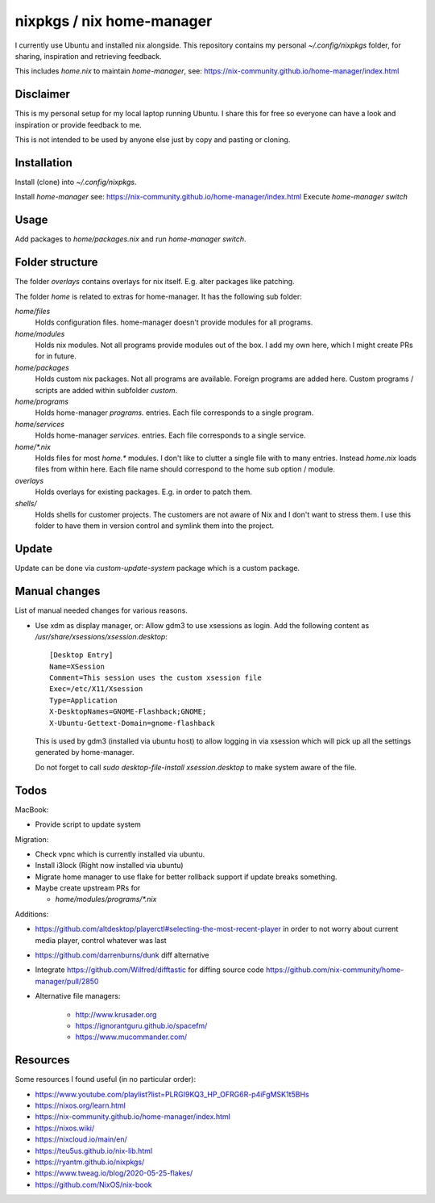 nixpkgs / nix home-manager
==========================

I currently use Ubuntu and installed nix alongside.
This repository contains my personal `~/.config/nixpkgs` folder,
for sharing, inspiration and retrieving feedback.

This includes `home.nix` to maintain `home-manager`,
see: https://nix-community.github.io/home-manager/index.html

Disclaimer
----------

This is my personal setup for my local laptop running Ubuntu.
I share this for free so everyone can have a look and inspiration or provide feedback to me.

This is not intended to be used by anyone else just by copy and pasting or cloning.

Installation
------------

Install (clone) into `~/.config/nixpkgs`.

Install `home-manager` see: https://nix-community.github.io/home-manager/index.html
Execute `home-manager switch`

Usage
-----

Add packages to `home/packages.nix` and run `home-manager switch`.

Folder structure
----------------

The folder `overlays` contains overlays for nix itself.
E.g. alter packages like patching.

The folder `home` is related to extras for home-manager.
It has the following sub folder:

`home/files`
   Holds configuration files.
   home-manager doesn't provide modules for all programs.

`home/modules`
   Holds nix modules.
   Not all programs provide modules out of the box.
   I add my own here, which I might create PRs for in future.

`home/packages`
   Holds custom nix packages.
   Not all programs are available.
   Foreign programs are added here.
   Custom programs / scripts are added within subfolder `custom`.

`home/programs`
   Holds home-manager `programs.` entries.
   Each file corresponds to a single program.

`home/services`
   Holds home-manager `services.` entries.
   Each file corresponds to a single service.

`home/*.nix`
    Holds files for most `home.*` modules.
    I don't like to clutter a single file with to many entries.
    Instead `home.nix` loads files from within here.
    Each file name should correspond to the home sub option / module.

`overlays`
    Holds overlays for existing packages.
    E.g. in order to patch them.

`shells/`
    Holds shells for customer projects.
    The customers are not aware of Nix and I don't want to stress them.
    I use this folder to have them in version control and symlink them into the
    project.

Update
------

Update can be done via `custom-update-system` package which is a custom package.

Manual changes
--------------

List of manual needed changes for various reasons.

* Use xdm as display manager, or: Allow gdm3 to use xsessions as login.
  Add the following content as `/usr/share/xsessions/xsession.desktop`::

      [Desktop Entry]
      Name=XSession
      Comment=This session uses the custom xsession file
      Exec=/etc/X11/Xsession
      Type=Application
      X-DesktopNames=GNOME-Flashback;GNOME;
      X-Ubuntu-Gettext-Domain=gnome-flashback

  This is used by gdm3 (installed via ubuntu host) to allow logging in via
  xsession which will pick up all the settings generated by home-manager.

  Do not forget to call `sudo desktop-file-install xsession.desktop` to make
  system aware of the file.

Todos
-----

MacBook:

* Provide script to update system

Migration:

* Check vpnc which is currently installed via ubuntu.

* Install i3lock (Right now installed via ubuntu)

* Migrate home manager to use flake for better rollback support if update breaks something.

* Maybe create upstream PRs for

  * `home/modules/programs/*.nix`

Additions:

* https://github.com/altdesktop/playerctl#selecting-the-most-recent-player in
  order to not worry about current media player, control whatever was last

* https://github.com/darrenburns/dunk diff alternative

* Integrate https://github.com/Wilfred/difftastic for diffing source code
  https://github.com/nix-community/home-manager/pull/2850

* Alternative file managers:

   * http://www.krusader.org

   * https://ignorantguru.github.io/spacefm/

   * https://www.mucommander.com/

Resources
---------

Some resources I found useful (in no particular order):

* https://www.youtube.com/playlist?list=PLRGI9KQ3_HP_OFRG6R-p4iFgMSK1t5BHs

* https://nixos.org/learn.html

* https://nix-community.github.io/home-manager/index.html

* https://nixos.wiki/

* https://nixcloud.io/main/en/

* https://teu5us.github.io/nix-lib.html

* https://ryantm.github.io/nixpkgs/

* https://www.tweag.io/blog/2020-05-25-flakes/

* https://github.com/NixOS/nix-book
